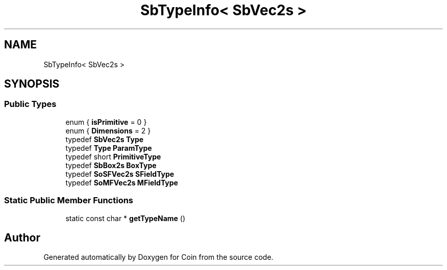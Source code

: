 .TH "SbTypeInfo< SbVec2s >" 3 "Sun May 28 2017" "Version 4.0.0a" "Coin" \" -*- nroff -*-
.ad l
.nh
.SH NAME
SbTypeInfo< SbVec2s >
.SH SYNOPSIS
.br
.PP
.SS "Public Types"

.in +1c
.ti -1c
.RI "enum { \fBisPrimitive\fP = 0 }"
.br
.ti -1c
.RI "enum { \fBDimensions\fP = 2 }"
.br
.ti -1c
.RI "typedef \fBSbVec2s\fP \fBType\fP"
.br
.ti -1c
.RI "typedef \fBType\fP \fBParamType\fP"
.br
.ti -1c
.RI "typedef short \fBPrimitiveType\fP"
.br
.ti -1c
.RI "typedef \fBSbBox2s\fP \fBBoxType\fP"
.br
.ti -1c
.RI "typedef \fBSoSFVec2s\fP \fBSFieldType\fP"
.br
.ti -1c
.RI "typedef \fBSoMFVec2s\fP \fBMFieldType\fP"
.br
.in -1c
.SS "Static Public Member Functions"

.in +1c
.ti -1c
.RI "static const char * \fBgetTypeName\fP ()"
.br
.in -1c

.SH "Author"
.PP 
Generated automatically by Doxygen for Coin from the source code\&.
